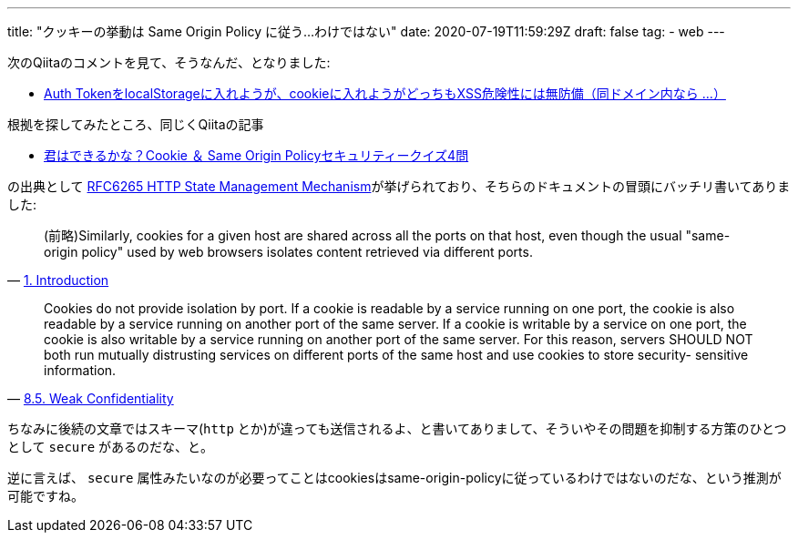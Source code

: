 ---
title: "クッキーの挙動は Same Origin Policy に従う…わけではない"
date: 2020-07-19T11:59:29Z
draft: false
tag:
  - web
---

次のQiitaのコメントを見て、そうなんだ、となりました:

* https://qiita.com/github0013@github/items/e57c452de28f3918bf05#comment-4df8a971cd5c8c2d0673[Auth TokenをlocalStorageに入れようが、cookieに入れようがどっちもXSS危険性には無防備（同ドメイン内なら ...）]

根拠を探してみたところ、同じくQiitaの記事

* https://qiita.com/kubocchi/items/020352173d014cbf5332#%E5%95%8F2[君はできるかな？Cookie ＆ Same Origin Policyセキュリティークイズ4問]

の出典として https://tools.ietf.org/html/rfc6265[RFC6265 HTTP State Management Mechanism]が挙げられており、そちらのドキュメントの冒頭にバッチリ書いてありました:

[quote, 'https://tools.ietf.org/html/rfc6265#section-1[1. Introduction]']
____
(前略)Similarly, cookies for a given host are shared across all the ports on that host, even though the usual "same-origin policy" used by web browsers isolates content retrieved via different ports.
____

[quote, 'https://tools.ietf.org/html/rfc6265#section-8.5[8.5. Weak Confidentiality]']
____
Cookies do not provide isolation by port.  If a cookie is readable by
   a service running on one port, the cookie is also readable by a
   service running on another port of the same server.  If a cookie is
   writable by a service on one port, the cookie is also writable by a
   service running on another port of the same server.  For this reason,
   servers SHOULD NOT both run mutually distrusting services on
   different ports of the same host and use cookies to store security-
   sensitive information.
____

ちなみに後続の文章ではスキーマ(`http` とか)が違っても送信されるよ、と書いてありまして、そういやその問題を抑制する方策のひとつとして `secure` があるのだな、と。

逆に言えば、 `secure` 属性みたいなのが必要ってことはcookiesはsame-origin-policyに従っているわけではないのだな、という推測が可能ですね。